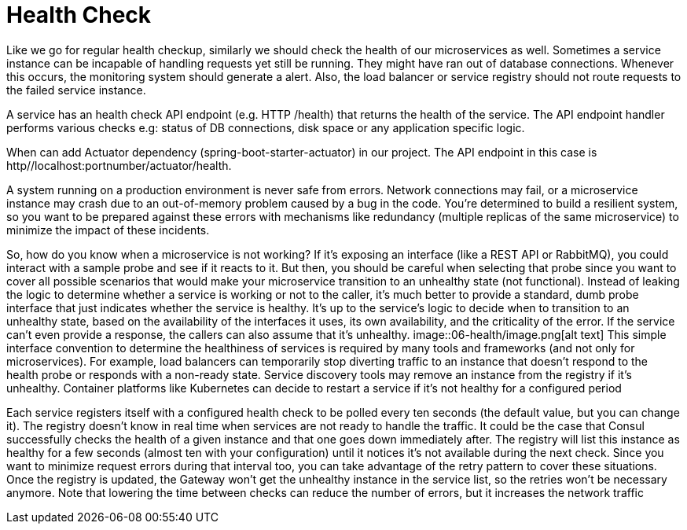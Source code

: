 = Health Check
:figures: 06-health

Like we go for regular health checkup, similarly we should check the health of our microservices as well. Sometimes a service instance can be incapable of handling requests yet still be running. They might have ran out of database connections. Whenever this occurs, the monitoring system should generate a alert. Also, the load balancer or service registry should not route requests to the failed service instance.

A service has an health check API endpoint (e.g. HTTP /health) that returns the health of the service. The API endpoint handler performs various checks e.g: status of DB connections, disk space or any application specific logic.

When can add Actuator dependency (spring-boot-starter-actuator) in our project. The API endpoint in this case is http//localhost:portnumber/actuator/health.

A system running on a production environment is never safe from errors. Network
connections may fail, or a microservice instance may crash due to an out-of-memory
problem caused by a bug in the code. You're determined to build a resilient system,
so you want to be prepared against these errors with mechanisms like redundancy
(multiple replicas of the same microservice) to minimize the impact of these incidents.

So, how do you know when a microservice is not working? If it's exposing an
interface (like a REST API or RabbitMQ), you could interact with a sample probe and
see if it reacts to it. But then, you should be careful when selecting that probe since you
want to cover all possible scenarios that would make your microservice transition to
an unhealthy state (not functional). Instead of leaking the logic to determine whether
a service is working or not to the caller, it's much better to provide a standard, dumb
probe interface that just indicates whether the service is healthy. It's up to the service's
logic to decide when to transition to an unhealthy state, based on the availability of the
interfaces it uses, its own availability, and the criticality of the error. If the service can't
even provide a response, the callers can also assume that it's unhealthy.
image::{figures}/image.png[alt text]
This simple interface convention to determine the healthiness of services is required
by many tools and frameworks (and not only for microservices). For example, load
balancers can temporarily stop diverting traffic to an instance that doesn't respond to
the health probe or responds with a non-ready state. Service discovery tools may remove
an instance from the registry if it's unhealthy. Container platforms like Kubernetes can
decide to restart a service if it's not healthy for a configured period

Each service registers itself with
a configured health check to be polled every ten seconds (the default value, but you can
change it). The registry doesn't know in real time when services are not ready to handle
the traffic. It could be the case that Consul successfully checks the health of a given
instance and that one goes down immediately after. The registry will list this instance
as healthy for a few seconds (almost ten with your configuration) until it notices it's not
available during the next check. Since you want to minimize request errors during that
interval too, you can take advantage of the retry pattern to cover these situations. Once
the registry is updated, the Gateway won't get the unhealthy instance in the service list,
so the retries won't be necessary anymore. Note that lowering the time between checks
can reduce the number of errors, but it increases the network traffic
